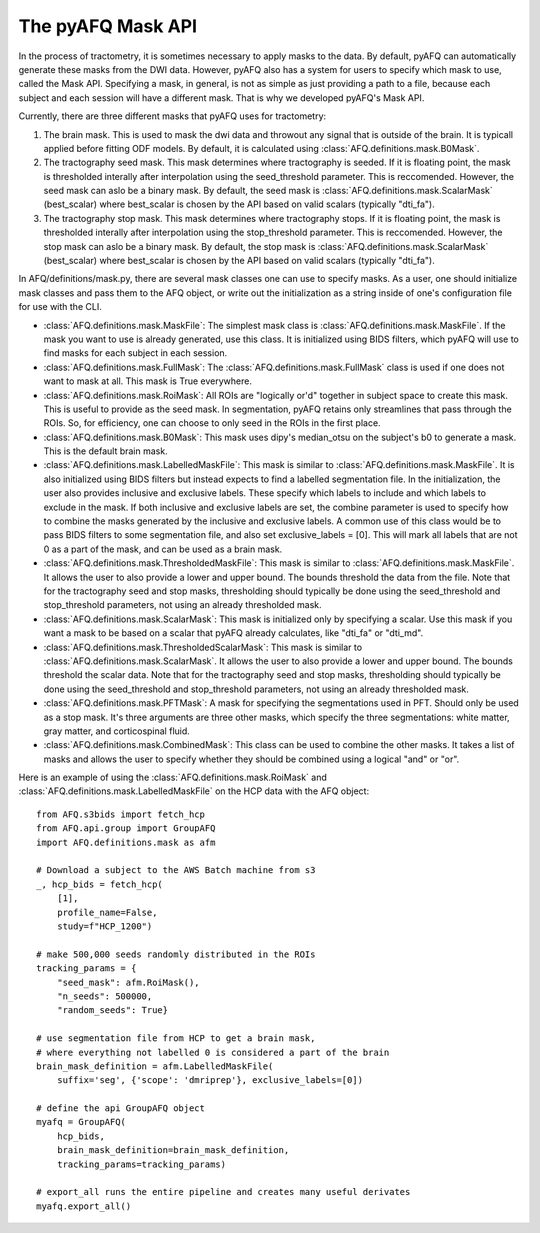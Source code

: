 The pyAFQ Mask API
~~~~~~~~~~~~~~~~~~
In the process of tractometry, it is sometimes necessary to apply masks to
the data. By default, pyAFQ can automatically generate these masks from the
DWI data. However, pyAFQ also has a system for users to specify which mask to
use, called the Mask API. Specifying a mask, in general, is not as simple as
just providing a path to a file, because each subject and each session will
have a different mask. That is why we developed pyAFQ's Mask API. 

Currently, there are three different masks that pyAFQ uses for tractometry:

#. The brain mask. This is used to mask the dwi data and throwout any signal
   that is outside of the brain. It is typicall applied before fitting ODF
   models. By default, it is calculated using :class:`AFQ.definitions.mask.B0Mask`.

#. The tractography seed mask. This mask determines where tractography is
   seeded. If it is floating point, the mask is thresholded interally after
   interpolation using the seed_threshold parameter. This is reccomended.
   However, the seed mask can aslo be a binary mask. By default, the
   seed mask is :class:`AFQ.definitions.mask.ScalarMask` (best_scalar) where best_scalar is chosen by the API
   based on valid scalars (typically "dti_fa"). 

#. The tractography stop mask. This mask determines where tractography stops.
   If it is floating point, the mask is thresholded interally after
   interpolation using the stop_threshold parameter. This is reccomended.
   However, the stop mask can aslo be a binary mask. By default, the
   stop mask is :class:`AFQ.definitions.mask.ScalarMask` (best_scalar) where best_scalar is chosen by the API
   based on valid scalars (typically "dti_fa"). 

In AFQ/definitions/mask.py, there are several mask classes one can use to specify masks.
As a user, one should initialize mask classes and pass them to the AFQ object,
or write out the initialization as a string inside of one's configuration file
for use with the CLI.

- :class:`AFQ.definitions.mask.MaskFile`: The simplest mask class is :class:`AFQ.definitions.mask.MaskFile`. If the mask you want to use
  is already generated, use this class. It is initialized using BIDS filters,
  which pyAFQ will use to find masks for each subject in each session.

- :class:`AFQ.definitions.mask.FullMask`: The :class:`AFQ.definitions.mask.FullMask` class is used if one does not want to mask at all.
  This mask is True everywhere.

- :class:`AFQ.definitions.mask.RoiMask`: All ROIs are "logically or'd" together in subject space to create
  this mask. This is useful to provide as the seed mask. In segmentation,
  pyAFQ retains only streamlines that pass through the ROIs. So, for
  efficiency, one can choose to only seed in the ROIs in the first place.

- :class:`AFQ.definitions.mask.B0Mask`: This mask uses dipy's median_otsu on the subject's b0 to generate
  a mask. This is the default brain mask.

- :class:`AFQ.definitions.mask.LabelledMaskFile`: This mask is similar to :class:`AFQ.definitions.mask.MaskFile`. It is also initialized
  using BIDS filters but instead expects to find a labelled segmentation file.
  In the initialization, the user also provides inclusive and exclusive
  labels. These specify which labels to include and which labels to exclude
  in the mask. If both inclusive and exclusive labels are set, the combine
  parameter is used to specify how to combine the masks generated by the
  inclusive and exclusive labels. A common use of this class would be to pass
  BIDS filters to some segmentation file, and also set exclusive_labels = [0].
  This will mark all labels that are not 0 as a part of the mask, and can
  be used as a brain mask.

- :class:`AFQ.definitions.mask.ThresholdedMaskFile`: This mask is similar to :class:`AFQ.definitions.mask.MaskFile`. It allows the user to
  also provide a lower and upper bound. The bounds threshold the data from
  the file. Note that for the tractography seed and stop masks, thresholding
  should typically be done using the seed_threshold and stop_threshold
  parameters, not using an already thresholded mask.

- :class:`AFQ.definitions.mask.ScalarMask`: This mask is initialized only by specifying a scalar. Use this
  mask if you want a mask to be based on a scalar that pyAFQ already
  calculates, like "dti_fa" or "dti_md".

- :class:`AFQ.definitions.mask.ThresholdedScalarMask`: This mask is similar to :class:`AFQ.definitions.mask.ScalarMask`. It allows the user to
  also provide a lower and upper bound. The bounds threshold the scalar data.
  Note that for the tractography seed and stop masks, thresholding
  should typically be done using the seed_threshold and stop_threshold
  parameters, not using an already thresholded mask.

- :class:`AFQ.definitions.mask.PFTMask`: A mask for specifying the segmentations used in PFT. Should only
  be used as a stop mask. It's three arguments are three other masks, which
  specify the three segmentations: white matter, gray matter, and
  corticospinal fluid.

- :class:`AFQ.definitions.mask.CombinedMask`: This class can be used to combine the other masks. It takes
  a list of masks and allows the user to specify whether they should be
  combined using a logical "and" or "or".

Here is an example of using the :class:`AFQ.definitions.mask.RoiMask` and :class:`AFQ.definitions.mask.LabelledMaskFile` on the HCP
data with the AFQ object::

    from AFQ.s3bids import fetch_hcp
    from AFQ.api.group import GroupAFQ
    import AFQ.definitions.mask as afm

    # Download a subject to the AWS Batch machine from s3
    _, hcp_bids = fetch_hcp(
        [1],
        profile_name=False,
        study=f"HCP_1200")

    # make 500,000 seeds randomly distributed in the ROIs
    tracking_params = {
        "seed_mask": afm.RoiMask(),
        "n_seeds": 500000,
        "random_seeds": True}

    # use segmentation file from HCP to get a brain mask,
    # where everything not labelled 0 is considered a part of the brain
    brain_mask_definition = afm.LabelledMaskFile(
        suffix='seg', {'scope': 'dmriprep'}, exclusive_labels=[0])

    # define the api GroupAFQ object
    myafq = GroupAFQ(
        hcp_bids,
        brain_mask_definition=brain_mask_definition,
        tracking_params=tracking_params)

    # export_all runs the entire pipeline and creates many useful derivates
    myafq.export_all()
